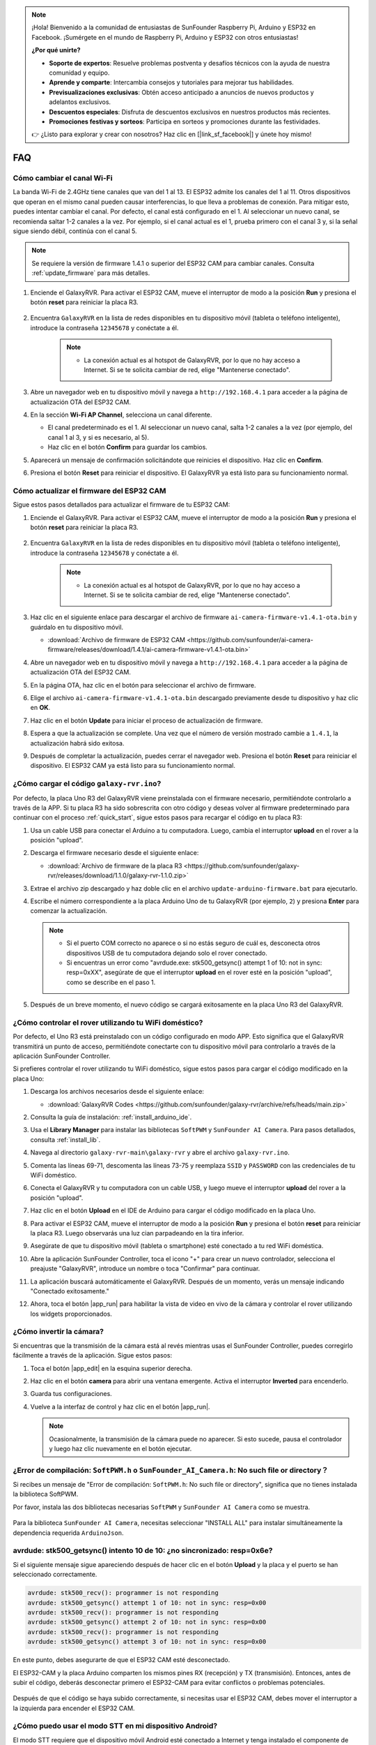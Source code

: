 .. note::

    ¡Hola! Bienvenido a la comunidad de entusiastas de SunFounder Raspberry Pi, Arduino y ESP32 en Facebook. ¡Sumérgete en el mundo de Raspberry Pi, Arduino y ESP32 con otros entusiastas!

    **¿Por qué unirte?**

    - **Soporte de expertos**: Resuelve problemas postventa y desafíos técnicos con la ayuda de nuestra comunidad y equipo.
    - **Aprende y comparte**: Intercambia consejos y tutoriales para mejorar tus habilidades.
    - **Previsualizaciones exclusivas**: Obtén acceso anticipado a anuncios de nuevos productos y adelantos exclusivos.
    - **Descuentos especiales**: Disfruta de descuentos exclusivos en nuestros productos más recientes.
    - **Promociones festivas y sorteos**: Participa en sorteos y promociones durante las festividades.

    👉 ¿Listo para explorar y crear con nosotros? Haz clic en [|link_sf_facebook|] y únete hoy mismo!

FAQ
==============

Cómo cambiar el canal Wi-Fi
----------------------------------

La banda Wi-Fi de 2.4GHz tiene canales que van del 1 al 13. El ESP32 admite los canales del 1 al 11. Otros dispositivos que operan en el mismo canal pueden causar interferencias, lo que lleva a problemas de conexión. Para mitigar esto, puedes intentar cambiar el canal. Por defecto, el canal está configurado en el 1. Al seleccionar un nuevo canal, se recomienda saltar 1-2 canales a la vez. Por ejemplo, si el canal actual es el 1, prueba primero con el canal 3 y, si la señal sigue siendo débil, continúa con el canal 5.

.. note::

   Se requiere la versión de firmware 1.4.1 o superior del ESP32 CAM para cambiar canales. Consulta :ref:`update_firmware` para más detalles.

#. Enciende el GalaxyRVR. Para activar el ESP32 CAM, mueve el interruptor de modo a la posición **Run** y presiona el botón **reset** para reiniciar la placa R3.

     .. raw:: html

        <video width="600" loop autoplay muted>
            <source src="_static/video/play_reset.mp4" type="video/mp4">
            Your browser does not support the video tag.
        </video>

#. Encuentra ``GalaxyRVR`` en la lista de redes disponibles en tu dispositivo móvil (tableta o teléfono inteligente), introduce la contraseña ``12345678`` y conéctate a él.

     .. note::

        * La conexión actual es al hotspot de GalaxyRVR, por lo que no hay acceso a Internet. Si se te solicita cambiar de red, elige "Mantenerse conectado".

     .. image:: img/app/camera_lan.png
        :width: 500

#. Abre un navegador web en tu dispositivo móvil y navega a ``http://192.168.4.1`` para acceder a la página de actualización OTA del ESP32 CAM.

   .. image:: img/faq_cam_ota_141.jpg
      :width: 400

#. En la sección **Wi-Fi AP Channel**, selecciona un canal diferente. 

   * El canal predeterminado es el 1. Al seleccionar un nuevo canal, salta 1-2 canales a la vez (por ejemplo, del canal 1 al 3, y si es necesario, al 5).  
   * Haz clic en el botón **Confirm** para guardar los cambios.

   .. image:: img/faq_cam_ota_channel.png
      :width: 400

#. Aparecerá un mensaje de confirmación solicitándote que reinicies el dispositivo. Haz clic en **Confirm**.

   .. image:: img/faq_cam_ota_reset.jpg
      :width: 400
   
#. Presiona el botón **Reset** para reiniciar el dispositivo. El GalaxyRVR ya está listo para su funcionamiento normal.

   .. image:: img/camera_reset.png

.. _update_firmware:

Cómo actualizar el firmware del ESP32 CAM
-----------------------------------------

Sigue estos pasos detallados para actualizar el firmware de tu ESP32 CAM:

#. Enciende el GalaxyRVR. Para activar el ESP32 CAM, mueve el interruptor de modo a la posición **Run** y presiona el botón **reset** para reiniciar la placa R3.

     .. raw:: html

        <video width="600" loop autoplay muted>
            <source src="_static/video/play_reset.mp4" type="video/mp4">
            Your browser does not support the video tag.
        </video>

#. Encuentra ``GalaxyRVR`` en la lista de redes disponibles en tu dispositivo móvil (tableta o teléfono inteligente), introduce la contraseña ``12345678`` y conéctate a él.

     .. note::

        * La conexión actual es al hotspot de GalaxyRVR, por lo que no hay acceso a Internet. Si se te solicita cambiar de red, elige "Mantenerse conectado".

     .. image:: img/app/camera_lan.png
        :width: 500

#. Haz clic en el siguiente enlace para descargar el archivo de firmware ``ai-camera-firmware-v1.4.1-ota.bin`` y guárdalo en tu dispositivo móvil.

   * :download:`Archivo de firmware de ESP32 CAM <https://github.com/sunfounder/ai-camera-firmware/releases/download/1.4.1/ai-camera-firmware-v1.4.1-ota.bin>` 

#. Abre un navegador web en tu dispositivo móvil y navega a ``http://192.168.4.1`` para acceder a la página de actualización OTA del ESP32 CAM.

   .. image:: img/faq_cam_ota.jpg
      :width: 400

#. En la página OTA, haz clic en el botón para seleccionar el archivo de firmware.

   .. image:: img/faq_cam_ota_choose.png
      :width: 400

#. Elige el archivo ``ai-camera-firmware-v1.4.1-ota.bin`` descargado previamente desde tu dispositivo y haz clic en **OK**.

   .. image:: img/faq_cam_ota_file.png
      :width: 400

#. Haz clic en el botón **Update** para iniciar el proceso de actualización de firmware.

   .. image:: img/faq_cam_ota_update.png
      :width: 400
   
#. Espera a que la actualización se complete. Una vez que el número de versión mostrado cambie a ``1.4.1``, la actualización habrá sido exitosa.

   .. image:: img/faq_cam_ota_finish.png
      :width: 400
   
#. Después de completar la actualización, puedes cerrar el navegador web. Presiona el botón **Reset** para reiniciar el dispositivo. El ESP32 CAM ya está listo para su funcionamiento normal.

   .. image:: img/camera_reset.png


.. _upload_galaxy_code:

¿Cómo cargar el código ``galaxy-rvr.ino``?
-----------------------------------------------

Por defecto, la placa Uno R3 del GalaxyRVR viene preinstalada con el firmware necesario, permitiéndote controlarlo a través de la APP. Si tu placa R3 ha sido sobrescrita con otro código y deseas volver al firmware predeterminado para continuar con el proceso :ref:`quick_start`, sigue estos pasos para recargar el código en tu placa R3:

#. Usa un cable USB para conectar el Arduino a tu computadora. Luego, cambia el interruptor **upload** en el rover a la posición "upload".

   .. image:: img/camera_upload.png
        :width: 400
        :align: center

#. Descarga el firmware necesario desde el siguiente enlace:

   * :download:`Archivo de firmware de la placa R3 <https://github.com/sunfounder/galaxy-rvr/releases/download/1.1.0/galaxy-rvr-1.1.0.zip>`

#. Extrae el archivo zip descargado y haz doble clic en el archivo ``update-arduino-firmware.bat`` para ejecutarlo.

   .. image:: img/faq_firmware_file.png

#. Escribe el número correspondiente a la placa Arduino Uno de tu GalaxyRVR (por ejemplo, ``2``) y presiona **Enter** para comenzar la actualización.

   .. note::

     * Si el puerto COM correcto no aparece o si no estás seguro de cuál es, desconecta otros dispositivos USB de tu computadora dejando solo el rover conectado.
     * Si encuentras un error como "avrdude.exe: stk500_getsync() attempt 1 of 10: not in sync: resp=0xXX", asegúrate de que el interruptor **upload** en el rover esté en la posición "upload", como se describe en el paso 1.

   .. image:: img/faq_firmware_port.png
      :width: 600

#. Después de un breve momento, el nuevo código se cargará exitosamente en la placa Uno R3 del GalaxyRVR.

   .. image:: img/faq_firmware_finish.png
      :width: 600

.. _ap_to_sta:

¿Cómo controlar el rover utilizando tu WiFi doméstico?
------------------------------------------------------
Por defecto, el Uno R3 está preinstalado con un código configurado en modo APP. Esto significa que el GalaxyRVR transmitirá un punto de acceso, permitiéndote conectarte con tu dispositivo móvil para controlarlo a través de la aplicación SunFounder Controller.

Si prefieres controlar el rover utilizando tu WiFi doméstico, sigue estos pasos para cargar el código modificado en la placa Uno:

#. Descarga los archivos necesarios desde el siguiente enlace:

   * :download:`GalaxyRVR Codes <https://github.com/sunfounder/galaxy-rvr/archive/refs/heads/main.zip>`

#. Consulta la guía de instalación: :ref:`install_arduino_ide`.

#. Usa el **Library Manager** para instalar las bibliotecas ``SoftPWM`` y ``SunFounder AI Camera``. Para pasos detallados, consulta :ref:`install_lib`.

#. Navega al directorio ``galaxy-rvr-main\galaxy-rvr`` y abre el archivo ``galaxy-rvr.ino``.

   .. image:: img/faq_galaxy_code.png
      :width: 400

#. Comenta las líneas 69-71, descomenta las líneas 73-75 y reemplaza ``SSID`` y ``PASSWORD`` con las credenciales de tu WiFi doméstico.

   .. image:: img/ap_sta.png
      :align: center

#. Conecta el GalaxyRVR y tu computadora con un cable USB, y luego mueve el interruptor **upload** del rover a la posición "upload".

   .. image:: img/camera_upload.png
        :width: 400
        :align: center

#. Haz clic en el botón **Upload** en el IDE de Arduino para cargar el código modificado en la placa Uno.

   .. image:: img/faq_galaxy_upload.png

#. Para activar el ESP32 CAM, mueve el interruptor de modo a la posición **Run** y presiona el botón **reset** para reiniciar la placa R3. Luego observarás una luz cian parpadeando en la tira inferior.

   .. raw:: html
   
       <video width="600" loop autoplay muted>
           <source src="_static/video/play_reset.mp4" type="video/mp4">
           Your browser does not support the video tag.
       </video>

#. Asegúrate de que tu dispositivo móvil (tableta o smartphone) esté conectado a tu red WiFi doméstica.

   .. image:: img/faq_connect_wifi.jpg
        :width: 400
        :align: center

#. Abre la aplicación SunFounder Controller, toca el icono "+" para crear un nuevo controlador, selecciona el preajuste "GalaxyRVR", introduce un nombre o toca "Confirmar" para continuar.

   .. image:: img/app/play_preset.jpg
        :width: 600

#. La aplicación buscará automáticamente el GalaxyRVR. Después de un momento, verás un mensaje indicando "Conectado exitosamente."

   .. image:: img/app/auto_connect.jpg
        :width: 600

#. Ahora, toca el botón |app_run| para habilitar la vista de video en vivo de la cámara y controlar el rover utilizando los widgets proporcionados.

   .. image:: img/app/play_run_view.jpg
        :width: 600 

¿Cómo invertir la cámara?  
---------------------------

Si encuentras que la transmisión de la cámara está al revés mientras usas el SunFounder Controller, puedes corregirlo fácilmente a través de la aplicación. Sigue estos pasos:

1. Toca el botón |app_edit| en la esquina superior derecha.

   .. image:: img/app/faq_edit.png  
        :width: 500 

2. Haz clic en el botón **camera** para abrir una ventana emergente. Activa el interruptor **Inverted** para encenderlo.

   .. image:: img/app/faq_inverted.png  
        :width: 500  

3. Guarda tus configuraciones.

   .. image:: img/app/faq_save.png  
        :width: 500 

4. Vuelve a la interfaz de control y haz clic en el botón |app_run|.

   .. note::  

        Ocasionalmente, la transmisión de la cámara puede no aparecer. Si esto sucede, pausa el controlador y luego haz clic nuevamente en el botón ejecutar.

   .. image:: img/app/faq_run.png  
        :width: 500 

.. _install_lib:

¿Error de compilación: ``SoftPWM.h`` o ``SunFounder_AI_Camera.h``: No such file or directory？
------------------------------------------------------------------------------------------------

Si recibes un mensaje de "Error de compilación: ``SoftPWM.h``: No such file or directory", significa que no tienes instalada la biblioteca SoftPWM.

Por favor, instala las dos bibliotecas necesarias ``SoftPWM`` y ``SunFounder AI Camera`` como se muestra.

    .. raw:: html

        <video width="600" loop autoplay muted>
            <source src="_static/video/install_softpwm.mp4" type="video/mp4">
            Your browser does not support the video tag.
        </video>

Para la biblioteca ``SunFounder AI Camera``, necesitas seleccionar "INSTALL ALL" para instalar simultáneamente la dependencia requerida ``ArduinoJson``.

    .. image:: img/faq_install_ai_camera.png
      :width: 600

avrdude: stk500_getsync() intento 10 de 10: ¿no sincronizado: resp=0x6e?
---------------------------------------------------------------------------------
Si el siguiente mensaje sigue apareciendo después de hacer clic en el botón **Upload** y la placa y el puerto se han seleccionado correctamente.

.. code-block::

    avrdude: stk500_recv(): programmer is not responding
    avrdude: stk500_getsync() attempt 1 of 10: not in sync: resp=0x00
    avrdude: stk500_recv(): programmer is not responding
    avrdude: stk500_getsync() attempt 2 of 10: not in sync: resp=0x00
    avrdude: stk500_recv(): programmer is not responding
    avrdude: stk500_getsync() attempt 3 of 10: not in sync: resp=0x00

En este punto, debes asegurarte de que el ESP32 CAM esté desconectado.

El ESP32-CAM y la placa Arduino comparten los mismos pines RX (recepción) y TX (transmisión). Entonces, antes de subir el código, deberás desconectar primero el ESP32-CAM para evitar conflictos o problemas potenciales.

    .. image:: img/camera_upload.png
        :width: 500
        :align: center

Después de que el código se haya subido correctamente, si necesitas usar el ESP32 CAM, debes mover el interruptor a la izquierda para encender el ESP32 CAM.

    .. image:: img/camera_run.png
        :width: 500
        :align: center

.. _stt_android:

¿Cómo puedo usar el modo STT en mi dispositivo Android?
------------------------------------------------------------------------

El modo STT requiere que el dispositivo móvil Android esté conectado a Internet y tenga instalado el componente de servicio de Google.

Sigue los siguientes pasos:

#. Modifica el archivo ``galaxy-rvr.ino`` de modo AP a modo STA.

    * Abre el archivo ``galaxy-rvr.ino`` que se encuentra en el directorio ``galaxy-rvr-main\galaxy-rvr``. 
    * Luego comenta el código relacionado con el modo AP. Descomenta el código del modo STA y rellena el ``SSID`` y ``PASSWORD`` de tu Wi-Fi doméstico.

        .. code-block:: arduino

            /** Configurar modo Wifi, SSID, contraseña*/
            // #define WIFI_MODE WIFI_MODE_AP
            // #define SSID "GalaxyRVR"
            // #define PASSWORD "12345678"

            #define WIFI_MODE WIFI_MODE_STA
            #define SSID "xxxxxxxxxx"
            #define PASSWORD "xxxxxxxxxx"

    * Guarda este código, selecciona la placa correcta (Arduino Uno) y el puerto, luego haz clic en el botón **Upload** para subirlo a la placa R3.

#. Busca ``google`` en Google Play, encuentra la app que se muestra a continuación e instálala.

    .. image:: img/google_voice.png
        :width: 500
        :align: center

#. Conecta tu dispositivo móvil a la misma red Wi-Fi que escribiste en el código.

    .. image:: img/sta_wifi.png
        :width: 500
        :align: center

#. Abre el controlador previamente creado en SunFounder Controller y conéctalo a ``GalaxyRVR`` a través del botón |app_connect|.

    .. image:: img/app/camera_connect.png
        :width: 400
        :align: center

#. Toca y mantén presionado el widget **STT(J)** después de hacer clic en el botón |app_run|. Aparecerá un aviso indicando que está escuchando. Di los siguientes comandos para mover el coche.

    .. image:: img/app/play_speech.png

    * ``stop``: Detiene todos los movimientos del rover.
    * ``forward``: Mueve el rover hacia adelante.
    * ``backward``: Mueve el rover hacia atrás.
    * ``left``: Gira el rover hacia la izquierda.
    * ``right``: Gira el rover hacia la derecha.

Acerca del Firmware del ESP32 CAM
---------------------------------------------------

Aquí está el enlace del firmware del ESP32 CAM: |link_ai_camera_firmware|

.. ↓ this firmware only for sunfounder controller


.. Q6: How to Flash New Firmware to an ESP32 CAM?
.. ----------------------------------------------------
.. The camera module comes pre-flashed from the factory. However, if you encounter a data corruption issue, you can re-flash it with new firmware using the Arduino IDE. Here's how:

.. **1. Prepare the Programmer**

.. #. First, get a programmer ready.

..     .. image:: img/esp32_cam_programmer.png
..         :width: 300
..         :align: center

.. #. Insert the ESP32 CAM into the programmer and then plug the programmer into your computer.

..     .. image:: img/esp32_cam_usb.jpg
..         :width: 300
..         :align: center

.. **2. Install the ESP32 Board**

.. To program the ESP32 microcontroller, you must install the ESP32 board package in the Arduino IDE. Follow these steps:

.. #. Go to **File** and select **Preferences** from the drop-down menu.

..     .. image:: img/install_esp321.png
..         :width: 500
..         :align: center

.. #. In the **Preferences** window, find the **Additional Board Manager URLs** field. Click on it to enable the text box.

..     .. image:: img/install_esp322.png
..         :width: 500
..         :align: center

.. #. Add this URL to the **Additional Board Manager URLs** field: https://espressif.github.io/arduino-esp32/package_esp32_index.json. This URL links to the package index file for ESP32 boards. Click **OK** to save the changes.

..     .. image:: img/install_esp323.png
..         :width: 500
..         :align: center

.. #.  In the **Boards Manager** window, search for **ESP32**. Click the **Install** button to begin installation. This downloads and installs the ESP32 board package.

..     .. image:: img/install_esp324.png
..         :align: center

.. **3. Install the Libraries**

.. #. Install the ``WebSockets`` library from the **LIBRARY MANAGER**.

..     .. image:: img/esp32_cam_websockets.png
..         :width: 500
..         :align: center

.. #. Follow the same steps to install the ``ArduinoJson`` library.

..     .. image:: img/esp32_cam_arduinojson.png
..         :width: 500
..         :align: center

.. **3. Download and Upload Firmware**

.. #. Download the firmware file.

..     * :download:`ai-camera-firmware <https://github.com/sunfounder/ai-camera-firmware/archive/refs/heads/main.zip>`

.. #. Extract the downloaded firmware file and rename the extracted folder from ``ai-camera-firmware-main`` to ``ai-camera-firmware``.

..     .. image:: img/esp32_cam_change_name.png
..         :align: center

.. #. Open ``ai-camera-firmware.ino`` with the Arduino IDE, which also opens the associated code files.

..     .. image:: img/esp32_cam_ino.png
..         :align: center

.. #. Select **Board** -> **esp32** -> **ESP32 Dev Module**.

..     .. image:: img/esp32_cam_board.png
..         :width: 500
..         :align: center

.. #. Choose the correct port.

..     .. image:: img/esp32_cam_port.png
..         :width: 400
..         :align: center

.. #. Ensure to enable **PSRAM** and select **Huge APP** in the **Partition Scheme**.

..     .. image:: img/esp32_cam_psram.png
..         :width: 400
..         :align: center

.. #. Finally, upload the firmware to the ESP32 CAM.

..     .. image:: img/esp32_cam_upload.png
..         :width: 500
..         :align: center

.. #. After successful firmware upload, you can find more information at this link: https://github.com/sunfounder/ai-camera-firmware.



